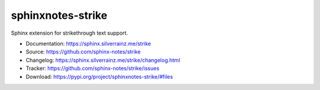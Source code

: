 .. This file is generated from sphinx-notes/template. DO NOT EDIT.

==================
sphinxnotes-strike
==================

.. image:: https://img.shields.io/github/actions/workflow/status/sphinx-notes/strike/pages.yml
   :target: https://sphinx.silverrainz.me/strike
   :alt: Documentation Status

.. image:: https://img.shields.io/github/license/sphinx-notes/strike
   :target: https://github.com/sphinx-notes/strike/LICENSE
   :alt: Open Source License

.. image:: https://img.shields.io/pypi/v/sphinxnotes-strike.svg
   :target: https://pypi.python.org/pypi/sphinxnotes-strike
   :alt: PyPI Package

.. image:: https://img.shields.io/pypi/dw/sphinxnotes-strike
   :target: https://pypi.python.org/pypi/sphinxnotes-strike
   :alt: PyPI Package Downloads

Sphinx extension for strikethrough text support.

* Documentation: https://sphinx.silverrainz.me/strike
* Source: https://github.com/sphinx-notes/strike
* Changelog: https://sphinx.silverrainz.me/strike/changelog.html
* Tracker: https://github.com/sphinx-notes/strike/issues
* Download: https://pypi.org/project/sphinxnotes-strike/#files
